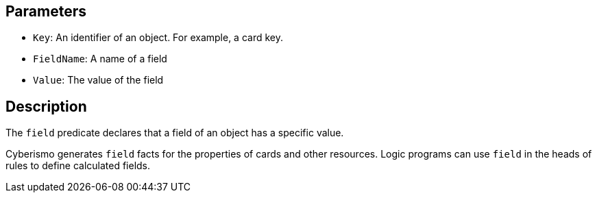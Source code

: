 == Parameters

* `Key`: An identifier of an object. For example, a card key.
* `FieldName`: A name of a field
* `Value`: The value of the field

== Description

The `field` predicate declares that a field of an object has a specific value.

Cyberismo generates `field` facts for the properties of cards and other resources. Logic programs can use `field` in the heads of rules to define calculated fields.
